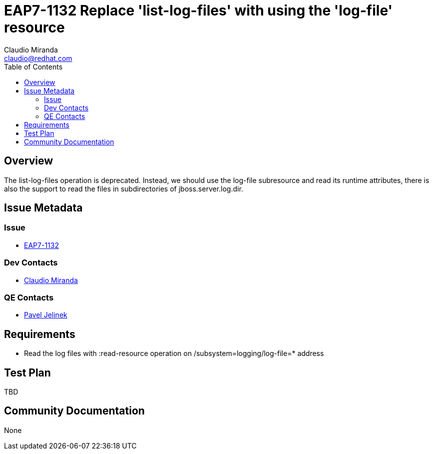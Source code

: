 = EAP7-1132 Replace 'list-log-files' with using the 'log-file' resource
:author:            Claudio Miranda
:email:             claudio@redhat.com
:toc:               left
:icons:             font
:idprefix:
:idseparator:       -
:issue-base-url:    https://issues.jboss.org/browse/

== Overview

The list-log-files operation is deprecated. Instead, we should use the log-file subresource and read its runtime attributes, there is also the support to read the files in subdirectories of jboss.server.log.dir.

== Issue Metadata

=== Issue

* https://issues.jboss.org/browse/EAP7-1132[EAP7-1132]

=== Dev Contacts

* mailto:claudio@redhat.com[Claudio Miranda]

=== QE Contacts

* mailto:pjelinek@redhat.com[Pavel Jelinek]

== Requirements

* Read the log files with :read-resource operation on /subsystem=logging/log-file=* address

== Test Plan

TBD

== Community Documentation

None
